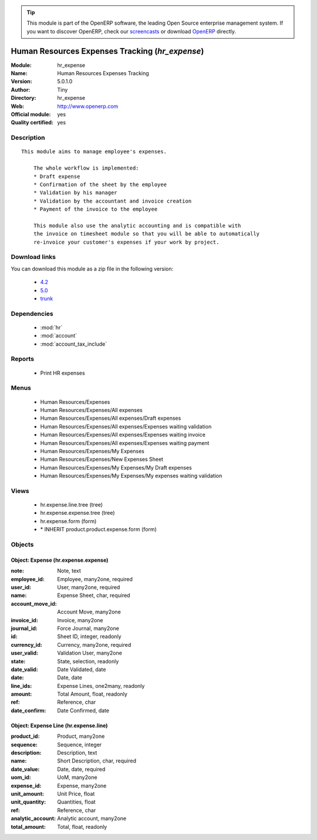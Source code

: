 
.. module:: hr_expense
    :synopsis: Human Resources Expenses Tracking (Official, Quality Certified)
    :noindex:
.. 

.. raw:: html

      <br />
    <link rel="stylesheet" href="../_static/hide_objects_in_sidebar.css" type="text/css" />

.. tip:: This module is part of the OpenERP software, the leading Open Source 
  enterprise management system. If you want to discover OpenERP, check our 
  `screencasts <http://openerp.tv>`_ or download 
  `OpenERP <http://openerp.com>`_ directly.

.. raw:: html

    <div class="js-kit-rating" title="" permalink="" standalone="yes" path="/hr_expense"></div>
    <script src="http://js-kit.com/ratings.js"></script>

Human Resources Expenses Tracking (*hr_expense*)
================================================
:Module: hr_expense
:Name: Human Resources Expenses Tracking
:Version: 5.0.1.0
:Author: Tiny
:Directory: hr_expense
:Web: http://www.openerp.com
:Official module: yes
:Quality certified: yes

Description
-----------

::

  This module aims to manage employee's expenses.
  
      The whole workflow is implemented:
      * Draft expense
      * Confirmation of the sheet by the employee
      * Validation by his manager
      * Validation by the accountant and invoice creation
      * Payment of the invoice to the employee
  
      This module also use the analytic accounting and is compatible with
      the invoice on timesheet module so that you will be able to automatically
      re-invoice your customer's expenses if your work by project.

Download links
--------------

You can download this module as a zip file in the following version:

  * `4.2 <http://www.openerp.com/download/modules/4.2/hr_expense.zip>`_
  * `5.0 <http://www.openerp.com/download/modules/5.0/hr_expense.zip>`_
  * `trunk <http://www.openerp.com/download/modules/trunk/hr_expense.zip>`_


Dependencies
------------

 * :mod:`hr`
 * :mod:`account`
 * :mod:`account_tax_include`

Reports
-------

 * Print HR expenses

Menus
-------

 * Human Resources/Expenses
 * Human Resources/Expenses/All expenses
 * Human Resources/Expenses/All expenses/Draft expenses
 * Human Resources/Expenses/All expenses/Expenses waiting validation
 * Human Resources/Expenses/All expenses/Expenses waiting invoice
 * Human Resources/Expenses/All expenses/Expenses waiting payment
 * Human Resources/Expenses/My Expenses
 * Human Resources/Expenses/New Expenses Sheet
 * Human Resources/Expenses/My Expenses/My Draft expenses
 * Human Resources/Expenses/My Expenses/My expenses waiting validation

Views
-----

 * hr.expense.line.tree (tree)
 * hr.expense.expense.tree (tree)
 * hr.expense.form (form)
 * \* INHERIT product.product.expense.form (form)


Objects
-------

Object: Expense (hr.expense.expense)
####################################



:note: Note, text





:employee_id: Employee, many2one, required





:user_id: User, many2one, required





:name: Expense Sheet, char, required





:account_move_id: Account Move, many2one





:invoice_id: Invoice, many2one





:journal_id: Force Journal, many2one





:id: Sheet ID, integer, readonly





:currency_id: Currency, many2one, required





:user_valid: Validation User, many2one





:state: State, selection, readonly





:date_valid: Date Validated, date





:date: Date, date





:line_ids: Expense Lines, one2many, readonly





:amount: Total Amount, float, readonly





:ref: Reference, char





:date_confirm: Date Confirmed, date




Object: Expense Line (hr.expense.line)
######################################



:product_id: Product, many2one





:sequence: Sequence, integer





:description: Description, text





:name: Short Description, char, required





:date_value: Date, date, required





:uom_id: UoM, many2one





:expense_id: Expense, many2one





:unit_amount: Unit Price, float





:unit_quantity: Quantities, float





:ref: Reference, char





:analytic_account: Analytic account, many2one





:total_amount: Total, float, readonly


